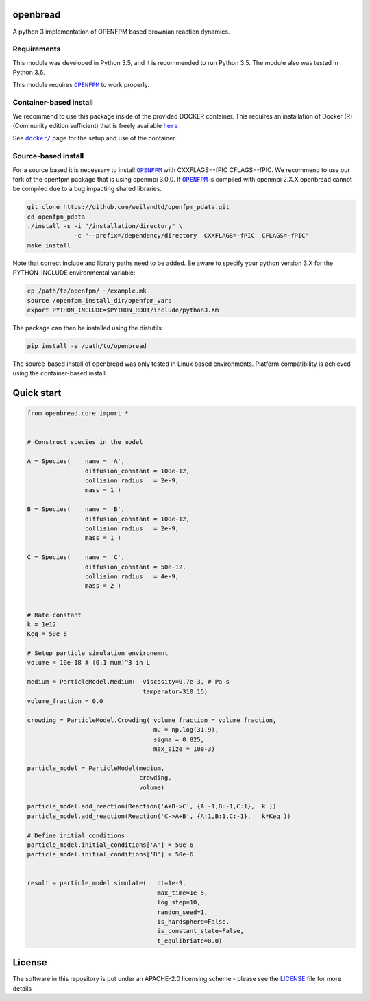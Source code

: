 openbread
=========

A python 3 implementation of OPENFPM based brownian reaction dynamics.


Requirements
------------

This module was developed in Python 3.5, and it is recommended to run Python 3.5.
The module also was tested in Python 3.6. 

This module requires |OPENFPM|_ to work properly.

.. |OPENFPM| replace:: ``OPENFPM``
.. _OPENFPM: http://openfpm.mpi-cbg.de/install_from_source#intro-wrapper

Container-based install
-----------------------

We recommend to use this package inside of the provided DOCKER container. This requires an installation of Docker (R)
(Community edition sufficient) that is freely available |here|_

See |docker|_ page for the setup and use of the container.

.. |docker| replace:: ``docker/``
.. _docker: https://github.com/EPFL-LCSB/openbread/tree/master/docker

.. |here| replace:: ``here``
.. _here: https://www.docker.com/`

Source-based install
-----------------------

For a source based it is necessary to install |OPENFPM|_ with CXXFLAGS=-fPIC CFLAGS=-fPIC.
We recommend to use our fork of the openfpm package that is using openmpi 3.0.0. If  |OPENFPM|_ is compiled with
openmpi 2.X.X openbread cannot be compiled due to a bug impacting shared libraries.

.. code:: bash

    git clone https://github.com/weilandtd/openfpm_pdata.git
    cd openfpm_pdata
    ./install -s -i "/installation/directory" \
                 -c "--prefix=/dependency/directory  CXXFLAGS=-fPIC  CFLAGS=-fPIC"
    make install

Note that correct include and library paths need to be added. Be aware to specify your python version 3.X for the
PYTHON_INCLUDE environmental variable:

.. code:: bash

    cp /path/to/openfpm/ ~/example.mk
    source /openfpm_install_dir/openfpm_vars
    export PYTHON_INCLUDE=$PYTHON_ROOT/include/python3.Xm

The package can then be installed using the distutils:

.. code:: bash

    pip install -e /path/to/openbread

The source-based install of openbread was only tested in Linux based environments. Platform compatibility is achieved
using the container-based install.



Quick start
===========

.. code:: python

    from openbread.core import *


    # Construct species in the model

    A = Species(    name = 'A',
                    diffusion_constant = 100e-12,
                    collision_radius   = 2e-9,
                    mass = 1 )

    B = Species(    name = 'B',
                    diffusion_constant = 100e-12,
                    collision_radius   = 2e-9,
                    mass = 1 )

    C = Species(    name = 'C',
                    diffusion_constant = 50e-12,
                    collision_radius   = 4e-9,
                    mass = 2 )


    # Rate constant
    k = 1e12
    Keq = 50e-6

    # Setup particle simulation environemnt
    volume = 10e-18 # (0.1 mum)^3 in L

    medium = ParticleModel.Medium(  viscosity=0.7e-3, # Pa s
                                    temperatur=310.15)
    volume_fraction = 0.0

    crowding = ParticleModel.Crowding( volume_fraction = volume_fraction,
                                       mu = np.log(31.9),
                                       sigma = 0.825,
                                       max_size = 10e-3)

    particle_model = ParticleModel(medium,
                                   crowding,
                                   volume)

    particle_model.add_reaction(Reaction('A+B->C', {A:-1,B:-1,C:1},  k ))
    particle_model.add_reaction(Reaction('C->A+B', {A:1,B:1,C:-1},   k*Keq ))

    # Define initial conditions
    particle_model.initial_conditions['A'] = 50e-6
    particle_model.initial_conditions['B'] = 50e-6


    result = particle_model.simulate(   dt=1e-9,
                                        max_time=1e-5,
                                        log_step=10,
                                        random_seed=1,
                                        is_hardsphere=False,
                                        is_constant_state=False,
                                        t_equlibriate=0.0)



License
========

The software in this repository is put under an APACHE-2.0 licensing scheme - please see the
`LICENSE <https://github.com/EPFL-LCSB/openbread/blob/master/LICENSE.txt>`_ file for more details